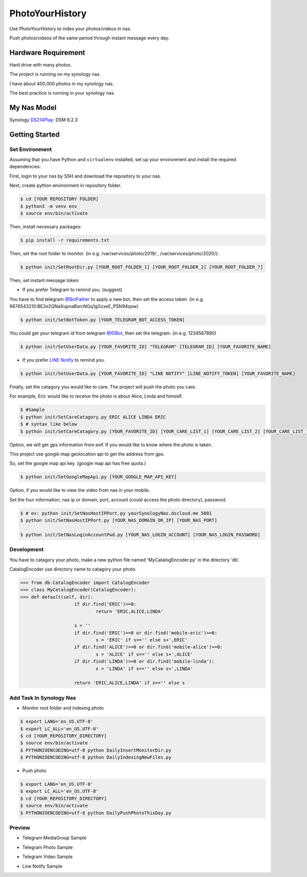 ===============================
PhotoYourHistory
===============================
|LastCommit| |License|

Use PhotoYourHistory to index your photos/videos in nas.

Push photos/videos of the same period through instant message every day.

.. _`@BotFather`: https://telegram.me/BotFather
.. _`@IDBot`: https://telegram.me/IDBot
.. _`LINE Notify`: https://notify-bot.line.me/my/
.. _`DS214Play`: https://www.synology.com/zh-tw/support/download/DS214play
.. |License| image:: https://img.shields.io/github/license/sporting/photoyourhistory
    :target: https://github.com/sporting/PhotoYourHistory/blob/master/LICENSE	         
    :alt: License
.. |LastCommit| image:: https://img.shields.io/github/last-commit/sporting/PhotoYourHistory   
	:alt: GitHub last commit	
.. |DownloadTimes| image:: https://img.shields.io/github/downloads/sporting/PhotoYourHistory/v1.20.6.1/total
    :alt: GitHub Releases
.. |TelegramImage01| image:: res/792584.jpg
    :width: 200px
    :height: 100px
.. |TelegramImage01Big| image:: res/792585.jpg
    :width: 200px
    :height: 100px
.. |TelegramVideo01| image:: res/792583.jpg
    :width: 200px
    :height: 100px
.. |LineNotifyImage01| image:: res/792586.jpg
    :width: 200px
    :height: 100px


Hardware Requirement
--------------------
Hard drive with many photos. 

The project is running on my synology nas.

I have about 400,000 photos in my synology nas.

The best practice is running in your synology nas.

My Nas Model
---------
Synology `DS214Play`_: DSM 6.2.3
	
Getting Started
---------------

Set Environment
~~~~~~~~~~~~~~~
Assuming that you have Python and ``virtualenv`` installed, set up your
environment and install the required dependencies:

First, login to your nas by SSH and download the repository to your nas.

Next, create python environment in repository folder.

.. code-block:: sh

	$ cd [YOUR REPOSITORY FOLDER]
	$ python3 -m venv env
	$ source env/bin/activate

Then, install necessary packages:

.. code-block:: sh

    $ pip install -r requirements.txt

Then, set the root folder to monitor.  (in e.g. /var/services/photo/2019/ , /var/services/photo/2020/):
	
.. code-block:: sh
	
    $ python init/SetRootDir.py [YOUR_ROOT_FOLDER_1] [YOUR_ROOT_FOLDER_2] [YOUR_ROOT_FOLDER_?]
	
Then, set instant message token:
	
* If you prefer Telegram to remind you. (suggest)	

You have to find telegram `@BotFather`_ to apply a new bot, then set the access token. (in e.g. 9876543210:BE2e2QNaXupnaBsrcNGq1gGzxeE_PSN94qxw)

.. code-block:: sh	

	$ python init/SetBotToken.py [YOUR_TELEGRAM_BOT_ACCESS_TOKEN]

You could get your telegram id from telegram `@IDBot`_, then set the telegram. (in e.g. 1234567890)

.. code-block:: sh

    $ python init/SetUserData.py [YOUR_FAVORITE_ID] "TELEGRAM" [TELEGRAM_ID] [YOUR_FAVORITE_NAME]

* If you prefer `LINE Notify`_ to remind you.

.. code-block:: sh
	
    $ python init/SetUserData.py [YOUR_FAVORITE_ID] "LINE NOTIFY" [LINE_NOTIFY_TOKEN] [YOUR_FAVORITE_NAME]

Finally, set the catagory you would like to care. The project will push the photo you care.

For example, Eric would like to receive the photo is about Alice, Linda and himself.

.. code-block:: sh

	$ #Sample
	$ python init/SetCareCatagory.py ERIC ALICE LINDA ERIC
	$ # syntax like below
	$ python init/SetCareCatagory.py [YOUR_FAVORITE_ID] [YOUR_CARE_LIST_1] [YOUR_CARE_LIST_2] [YOUR_CARE_LIST_?]
	
Option, we will get gps information from exif. If you would like to know where the photo is taken. 

This project use google map geolocation api to get the address from gps.

So, set the google map api key. (google map api has free quota.)

.. code-block:: sh

	$ python init/SetGoogleMapApi.py [YOUR_GOOGLE_MAP_API_KEY]
	
Option, if you would like to view the video from nas in your mobile.

Set the four information, nas ip or domain, port, account (could access the photo directory), password.

.. code-block:: sh

	$ # ex: python init/SetNasHostIPPort.py yourSynologyNas.dscloud.me 5001
	$ python init/SetNasHostIPPort.py [YOUR_NAS_DOMAIN_OR_IP] [YOUR_NAS_PORT]
	
	$ python init/SetNasLoginAccountPwd.py [YOUR_NAS_LOGIN_ACCOUNT] [YOUR_NAS_LOGIN_PASSWORD]
	
Development
~~~~~~~~~~~
You have to catagory your photo, make a new python file named 'MyCatalogEncoder.py' in the directory 'db'.

CatalogEncoder use directory name to catagory your photo.

.. code-block:: python

    >>> from db.CatalogEncoder import CatalogEncoder
    >>> class MyCatalogEncoder(CatalogEncoder):
    >>> def default(self, dir):
			if dir.find('ERIC')>=0:
				return 'ERIC,ALICE,LINDA'        

			s = ''
			if dir.find('ERIC')>=0 or dir.find('mobile-eric')>=0:
				s = 'ERIC' if s=='' else s+',ERIC'
			if dir.find('ALICE')>=0 or dir.find('mobile-alice')>=0:
				s = 'ALICE' if s=='' else s+',ALICE'
			if dir.find('LINDA')>=0 or dir.find('mobile-linda'):
				s = 'LINDA' if s=='' else s+',LINDA'

			return 'ERIC,ALICE,LINDA' if s=='' else s

Add Task In Synology Nas
~~~~~~~~~~~~~~~~~~~~~~~~
* Monitor root folder and indexing photo

.. code-block:: sh

	$ export LANG='en_US.UTF-8'
	$ export LC_ALL='en_US.UTF-8'
	$ cd [YOUR_REPOSITORY_DIRECTORY]
	$ source env/bin/activate
	$ PYTHONIOENCODING=utf-8 python DailyInsertMonitorDir.py
	$ PYTHONIOENCODING=utf-8 python DailyIndexingNewFiles.py
	
* Push photo

.. code-block:: sh

	$ export LANG='en_US.UTF-8'
	$ export LC_ALL='en_US.UTF-8'
	$ cd [YOUR_REPOSITORY_DIRECTORY]
	$ source env/bin/activate
	$ PYTHONIOENCODING=utf-8 python DailyPushPhotoThisDay.py

Preview
~~~~~~~
* Telegram MediaGroup Sample

|TelegramImage01|

* Telegram Photo Sample

|TelegramImage01Big|

* Telegram Video Sample

|TelegramVideo01|

* Line Notify Sample

|LineNotifyImage01|
